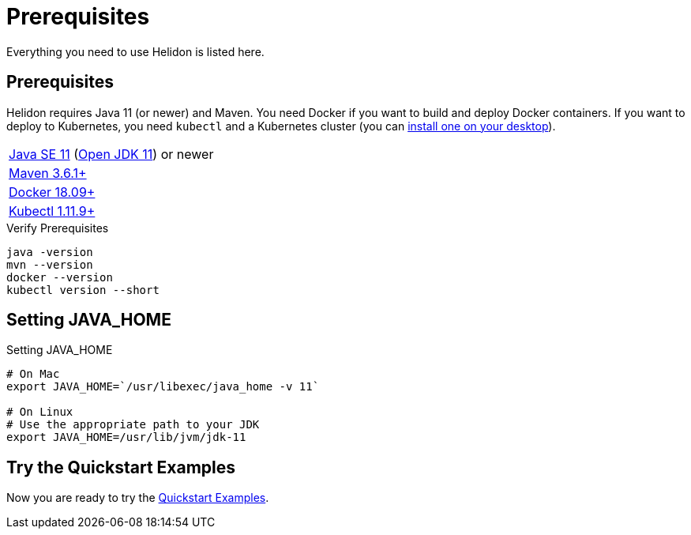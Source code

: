///////////////////////////////////////////////////////////////////////////////

    Copyright (c) 2018, 2020 Oracle and/or its affiliates.

    Licensed under the Apache License, Version 2.0 (the "License");
    you may not use this file except in compliance with the License.
    You may obtain a copy of the License at

        http://www.apache.org/licenses/LICENSE-2.0

    Unless required by applicable law or agreed to in writing, software
    distributed under the License is distributed on an "AS IS" BASIS,
    WITHOUT WARRANTIES OR CONDITIONS OF ANY KIND, either express or implied.
    See the License for the specific language governing permissions and
    limitations under the License.

///////////////////////////////////////////////////////////////////////////////

= Prerequisites
:description: Helidon pre-requisites
:keywords: helidon

Everything you need to use Helidon is listed here.

== Prerequisites

Helidon requires Java 11 (or newer) and Maven. You need Docker if you
want to build and deploy Docker containers. If you want to
deploy to Kubernetes, you need `kubectl` and a Kubernetes cluster (you can
<<about/05_kubernetes.adoc,install one on your desktop>>).

[role="flex, sm7"]
|=======
|https://www.oracle.com/technetwork/java/javase/downloads[Java{nbsp}SE{nbsp}11] (http://jdk.java.net[Open{nbsp}JDK{nbsp}11]) or newer
|https://maven.apache.org/download.cgi[Maven 3.6.1+]
|https://docs.docker.com/install/[Docker 18.09+]
|https://kubernetes.io/docs/tasks/tools/install-kubectl/[Kubectl 1.11.9+]
|=======


[source,bash]
.Verify Prerequisites
----
java -version
mvn --version
docker --version
kubectl version --short
----

== Setting JAVA_HOME

[source,bash]
.Setting JAVA_HOME
----
# On Mac
export JAVA_HOME=`/usr/libexec/java_home -v 11`

# On Linux
# Use the appropriate path to your JDK
export JAVA_HOME=/usr/lib/jvm/jdk-11
----

== Try the Quickstart Examples

Now you are ready to try the
 <<guides/01_overview.adoc#_getting_started,Quickstart Examples>>.
